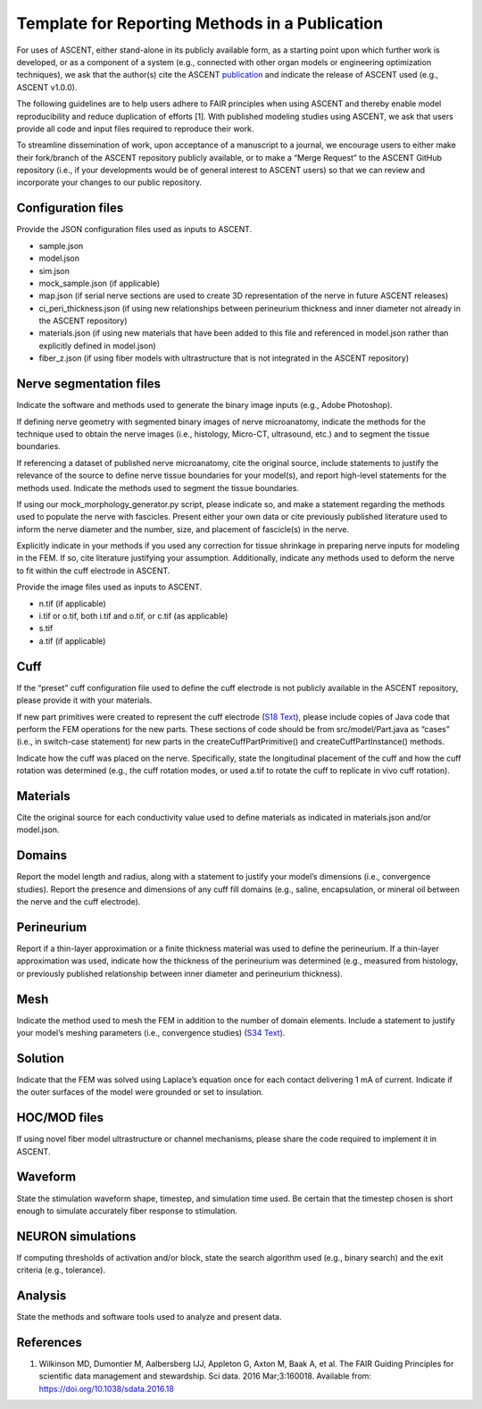 Template for Reporting Methods in a Publication
===============================================

For uses of ASCENT, either stand-alone in its publicly available form,
as a starting point upon which further work is developed, or as a
component of a system (e.g., connected with other organ models or
engineering optimization techniques), we ask that the author(s) cite the
ASCENT `publication <https://doi.org/10.1371/journal.pcbi.100928>`__ and
indicate the release of ASCENT used (e.g., ASCENT v1.0.0).

The following guidelines are to help users adhere to FAIR principles
when using ASCENT and thereby enable model reproducibility and reduce
duplication of efforts [1]. With published modeling studies using
ASCENT, we ask that users provide all code and input files required to
reproduce their work.

To streamline dissemination of work, upon acceptance of a manuscript to
a journal, we encourage users to either make their fork/branch of the
ASCENT repository publicly available, or to make a “Merge Request” to
the ASCENT GitHub repository (i.e., if your developments would be of
general interest to ASCENT users) so that we can review and incorporate
your changes to our public repository.

Configuration files
-------------------

Provide the JSON configuration files used as inputs to ASCENT.

-  sample.json
-  model.json
-  sim.json
-  mock_sample.json (if applicable)
-  map.json (if serial nerve sections are used to create 3D
   representation of the nerve in future ASCENT releases)
-  ci_peri_thickness.json (if using new relationships between
   perineurium thickness and inner diameter not already in the ASCENT
   repository)
-  materials.json (if using new materials that have been added to this
   file and referenced in model.json rather than explicitly defined in
   model.json)
-  fiber_z.json (if using fiber models with ultrastructure that is not
   integrated in the ASCENT repository)

Nerve segmentation files
------------------------

Indicate the software and methods used to generate the binary image
inputs (e.g., Adobe Photoshop).

If defining nerve geometry with segmented binary images of nerve
microanatomy, indicate the methods for the technique used to obtain the
nerve images (i.e., histology, Micro-CT, ultrasound, etc.) and to
segment the tissue boundaries.

If referencing a dataset of published nerve microanatomy, cite the
original source, include statements to justify the relevance of the
source to define nerve tissue boundaries for your model(s), and report
high-level statements for the methods used. Indicate the methods used to
segment the tissue boundaries.

If using our mock_morphology_generator.py script, please indicate so,
and make a statement regarding the methods used to populate the nerve
with fascicles. Present either your own data or cite previously
published literature used to inform the nerve diameter and the number,
size, and placement of fascicle(s) in the nerve.

Explicitly indicate in your methods if you used any correction for
tissue shrinkage in preparing nerve inputs for modeling in the FEM. If
so, cite literature justifying your assumption. Additionally, indicate
any methods used to deform the nerve to fit within the cuff electrode in
ASCENT.

Provide the image files used as inputs to ASCENT.

-  n.tif (if applicable)
-  i.tif or o.tif, both i.tif and o.tif, or c.tif (as applicable)
-  s.tif
-  a.tif (if applicable)

Cuff
----

If the “preset” cuff configuration file used to define the cuff
electrode is not publicly available in the ASCENT repository, please
provide it with your materials.

If new part primitives were created to represent the cuff electrode
(`S18 Text <S18-Creating-new-part-primitives>`__), please include copies
of Java code that perform the FEM operations for the new parts. These
sections of code should be from src/model/Part.java as “cases” (i.e., in
switch-case statement) for new parts in the createCuffPartPrimitive()
and createCuffPartInstance() methods.

Indicate how the cuff was placed on the nerve. Specifically, state the
longitudinal placement of the cuff and how the cuff rotation was
determined (e.g., the cuff rotation modes, or used a.tif to rotate the
cuff to replicate in vivo cuff rotation).

Materials
---------

Cite the original source for each conductivity value used to define
materials as indicated in materials.json and/or model.json.

Domains
-------

Report the model length and radius, along with a statement to justify
your model’s dimensions (i.e., convergence studies). Report the presence
and dimensions of any cuff fill domains (e.g., saline, encapsulation, or
mineral oil between the nerve and the cuff electrode).

Perineurium
-----------

Report if a thin-layer approximation or a finite thickness material was
used to define the perineurium. If a thin-layer approximation was used,
indicate how the thickness of the perineurium was determined (e.g.,
measured from histology, or previously published relationship between
inner diameter and perineurium thickness).

Mesh
----

Indicate the method used to mesh the FEM in addition to the number of
domain elements. Include a statement to justify your model’s meshing
parameters (i.e., convergence studies) (`S34
Text <S34-Convergence-analysis-example>`__).

Solution
--------

Indicate that the FEM was solved using Laplace’s equation once for each
contact delivering 1 mA of current. Indicate if the outer surfaces of
the model were grounded or set to insulation.

HOC/MOD files
-------------

If using novel fiber model ultrastructure or channel mechanisms, please
share the code required to implement it in ASCENT.

Waveform
--------

State the stimulation waveform shape, timestep, and simulation time
used. Be certain that the timestep chosen is short enough to simulate
accurately fiber response to stimulation.

NEURON simulations
------------------

If computing thresholds of activation and/or block, state the search
algorithm used (e.g., binary search) and the exit criteria (e.g.,
tolerance).

Analysis
--------

State the methods and software tools used to analyze and present data.

References
----------

1. Wilkinson MD, Dumontier M, Aalbersberg IJJ, Appleton G, Axton M, Baak
   A, et al. The FAIR Guiding Principles for scientific data management
   and stewardship. Sci data. 2016 Mar;3:160018. Available from:
   `https://doi.org/10.1038/sdata.2016.18 <https://doi.org/10.1038/sdata.2016.18>`__
